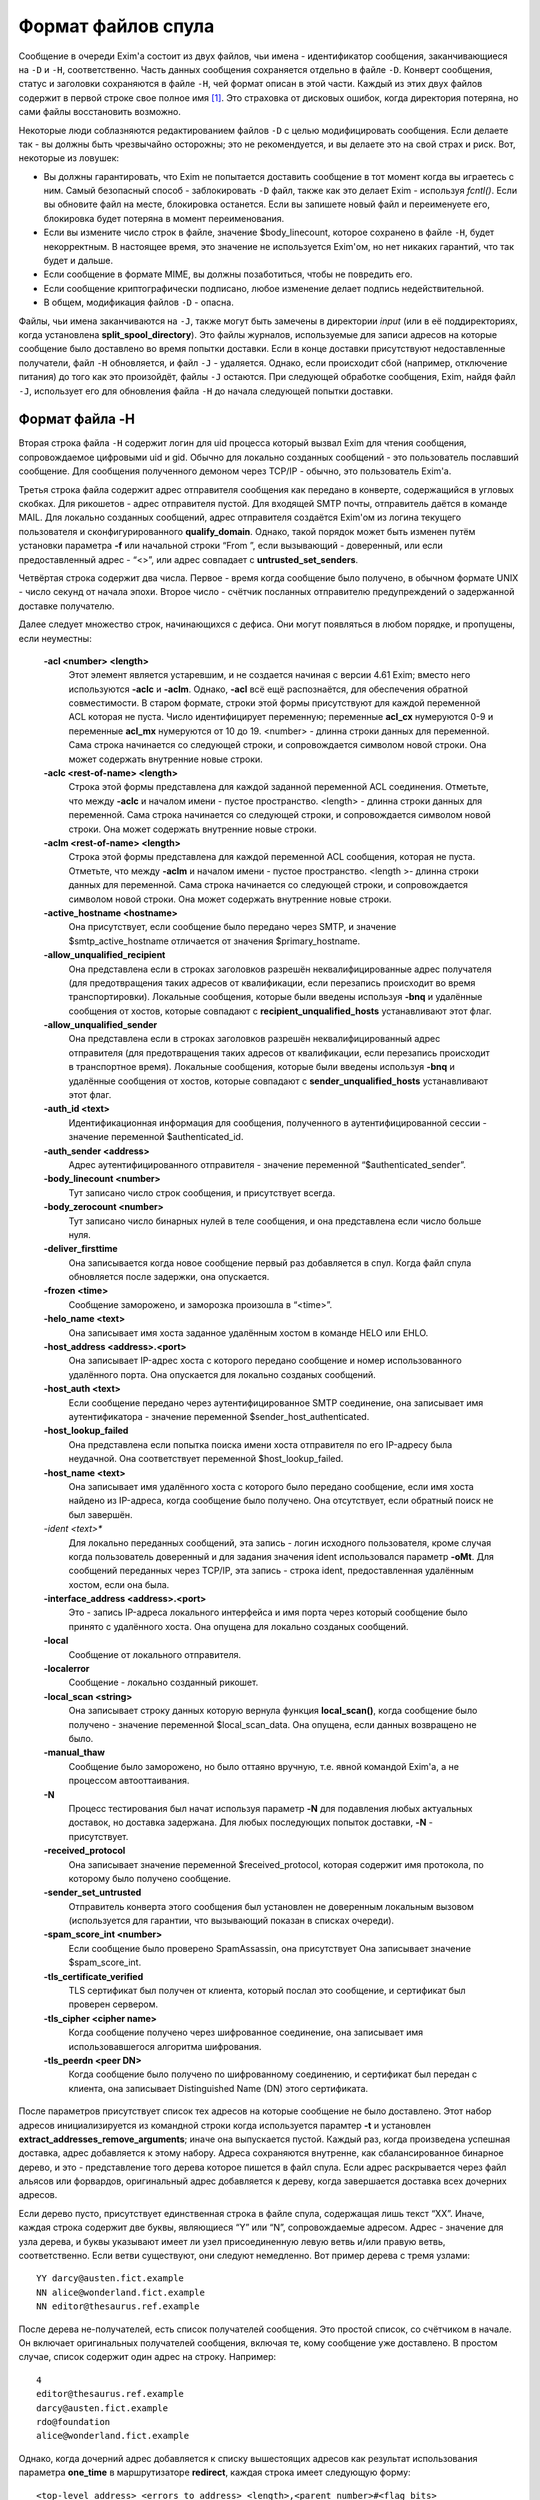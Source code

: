 
.. _ch53_00:

Формат файлов спула
===================

Сообщение в очереди Exim'a состоит из двух файлов, чьи имена - идентификатор сообщения, заканчивающиеся на ``-D`` и ``-H``, соответственно. Часть данных сообщения сохраняется отдельно в файле ``-D``. Конверт сообщения, статус и заголовки сохраняются в файле ``-H``, чей формат описан в этой части. Каждый из этих двух файлов содержит в первой строке свое полное имя [#]_. Это страховка от дисковых ошибок, когда директория потеряна, но сами файлы восстановить возможно.

Некоторые люди соблазняются редактированием файлов ``-D`` с целью модифицировать сообщения. Если делаете так - вы должны быть чрезвычайно осторожны; это не рекомендуется, и вы делаете это на свой страх и риск. Вот, некоторые из ловушек:

* Вы должны гарантировать, что Exim не попытается доставить сообщение в тот момент когда вы играетесь с ним. Самый безопасный способ - заблокировать ``-D`` файл, также как это делает Exim - используя *fcntl()*. Если вы обновите файл на месте, блокировка останется. Если вы запишете новый файл и переименуете его, блокировка будет потеряна в момент переименования.

* Если вы измените число строк в файле, значение $body_linecount, которое сохранено в файле ``-H``, будет некорректным. В настоящее время, это значение не используется Exim'ом, но нет никаких гарантий, что так будет и дальше.

* Если сообщение в формате MIME, вы должны позаботиться, чтобы не повредить его.
  
* Если сообщение криптографически подписано, любое изменение делает подпись недействительной.
  
* В общем, модификация файлов ``-D`` - опасна.
  
Файлы, чьи имена заканчиваются на ``-J``, также могут быть замечены в директории *input* (или в её поддиректориях, когда установлена **split_spool_directory**). Это файлы журналов, используемые для записи адресов на которые сообщение было доставлено во время попытки доставки. Если в конце доставки присутствуют недоставленные получатели, файл ``-H`` обновляется, и файл ``-J`` - удаляется. Однако, если происходит сбой (например, отключение питания) до того как это произойдёт, файлы ``-J`` остаются. При следующей обработке сообщения, Exim, найдя файл ``-J``, использует его для обновления файла ``-H`` до начала следующей попытки доставки.

.. _ch53_01:

Формат файла -H
-----------------

Вторая строка файла ``-H`` содержит логин для uid процесса который вызвал Exim для чтения сообщения, сопровождаемое цифровыми uid и gid. Обычно для локально созданных сообщений - это пользователь пославший сообщение. Для сообщения полученного демоном через TCP/IP - обычно, это пользователь Exim'a.

Третья строка файла содержит адрес отправителя сообщения как передано в конверте, содержащийся в угловых скобках. Для рикошетов - адрес отправителя пустой. Для входящей SMTP почты, отправитель даётся в команде MAIL. Для локально созданных сообщений, адрес отправителя создаётся Exim'ом из логина текущего пользователя и сконфигурированного **qualify_domain**. Однако, такой порядок может быть изменен путём установки параметра **-f** или начальной строки “From ”, если вызывающий - доверенный, или если предоставленный адрес - “<>”, или адрес совпадает с **untrusted_set_senders**.

Четвёртая строка содержит два числа. Первое - время когда сообщение было получено, в обычном формате UNIX - число секунд от начала эпохи. Второе число - счётчик посланных отправителю предупреждений о задержанной доставке получателю.

Далее следует множество строк, начинающихся с дефиса. Они могут появляться в любом порядке, и пропущены, если неуместны:

  **-acl <number> <length>**
    Этот элемент является устаревшим, и не создается начиная с версии 4.61 Exim; вместо него используются **-aclc** и **-aclm**. Однако, **-acl** всё ещё распознаётся, для обеспечения обратной совместимости. В старом формате, строки этой формы присутствуют для каждой переменной ACL которая не пуста. Число идентифицирует переменную; переменные **acl_cx** нумеруются 0-9 и переменные **acl_mx** нумеруются от 10 до 19. <number> - длинна строки данных для переменной. Сама строка начинается со следующей строки, и сопровождается символом новой строки. Она может содержать внутренние новые строки.
         
  **-aclc <rest-of-name> <length>** 
    Строка этой формы представлена для каждой заданной переменной ACL соединения. Отметьте, что между **-aclc** и началом имени - пустое пространство. <length> - длинна строки данных для переменной. Сама строка начинается со следующей строки, и сопровождается символом новой строки. Она может содержать внутренние новые строки.

  **-aclm <rest-of-name> <length>**
    Строка этой формы представлена для каждой переменной ACL сообщения, которая не пуста. Отметьте, что между **-aclm** и началом имени - пустое пространство. <length >- длинна строки данных для переменной. Сама строка начинается со следующей строки, и сопровождается символом новой строки. Она может содержать внутренние новые строки.

  **-active_hostname <hostname>**
    Она присутствует, если сообщение было передано через SMTP, и значение $smtp_active_hostname отличается от значения $primary_hostname.

  **-allow_unqualified_recipient**
    Она представлена если в строках заголовков разрешён неквалифицированные адрес получателя (для предотвращения таких адресов от квалификации, если перезапись происходит во время транспортировки). Локальные сообщения, которые были введены используя **-bnq** и удалённые сообщения от хостов, которые совпадают с **recipient_unqualified_hosts** устанавливают этот флаг.

  **-allow_unqualified_sender**
    Она представлена если в строках заголовков разрешён неквалифицированный адрес отправителя (для предотвращения таких адресов от квалификации, если перезапись происходит в транспортное время). Локальные сообщения, которые были введены используя **-bnq** и удалённые сообщения от хостов, которые совпадают с **sender_unqualified_hosts** устанавливают этот флаг.

  **-auth_id <text>**
    Идентификационная информация для сообщения, полученного в аутентифицированной сессии - значение переменной $authenticated_id.

  **-auth_sender <address>**
    Адрес аутентифицированного отправителя - значение переменной “$authenticated_sender”.
    
  **-body_linecount <number>**
    Тут записано число строк сообщения, и присутствует всегда.
    
  **-body_zerocount <number>**
    Тут записано число бинарных нулей в теле сообщения, и она представлена если число больше нуля.
    
  **-deliver_firsttime**
    Она записывается когда новое сообщение первый раз добавляется в спул. Когда файл спула обновляется после задержки, она опускается.
    
  **-frozen <time>**
    Сообщение заморожено, и заморозка произошла в “<time>”.

  **-helo_name <text>**
    Она записывает имя хоста заданное удалённым хостом в команде HELO или EHLO.
    
  **-host_address <address>.<port>**
    Она записывает IP-адрес хоста с которого передано сообщение и номер использованного удалённого порта. Она опускается для локально созданых сообщений.
    
  **-host_auth <text>**
    Если сообщение передано через аутентифицированное SMTP соединение, она записывает имя аутентификатора - значение переменной $sender_host_authenticated.

  **-host_lookup_failed**
    Она представлена если попытка поиска имени хоста отправителя по его IP-адресу была неудачной. Она соответствует переменной $host_lookup_failed.
    
  **-host_name <text>**
    Она записывает имя удалённого хоста с которого было передано сообщение, если имя хоста найдено из IP-адреса, когда сообщение было получено. Она отсутствует, если обратный поиск не был завершён.
    
  *-ident <text>**
    Для локально переданных сообщений, эта запись - логин исходного пользователя, кроме случая когда пользователь доверенный и для задания значения ident использовался параметр **-oMt**. Для сообщений переданных через TCP/IP, эта запись - строка ident, предоставленная удалённым хостом, если она была.

  **-interface_address <address>.<port>**
    Это - запись IP-адреса локального интерфейса и имя порта через который сообщение было принято с удалённого хоста. Она опущена для локально созданых сообщений.

  **-local**
    Сообщение от локального отправителя.
    
  **-localerror**
    Сообщение - локально созданный рикошет.
    
  **-local_scan <string>**
    Она записывает строку данных которую вернула функция **local_scan()**, когда сообщение было получено - значение переменной $local_scan_data. Она опущена, если данных возвращено не было.

  **-manual_thaw**
    Сообщение было заморожено, но было оттаяно вручную, т.е. явной командой Exim'a, а не процессом автооттаивания.

  **-N**
    Процесс тестирования был начат используя параметр **-N** для подавления любых актуальных доставок, но доставка задержана. Для любых последующих попыток доставки, **-N** - присутствует.

  **-received_protocol** 
    Она записывает значение переменной $received_protocol, которая содержит имя протокола, по которому было получено сообщение.

  **-sender_set_untrusted**
    Отправитель конверта этого сообщения был установлен не доверенным локальным вызовом (используется для гарантии, что вызывающий показан в списках очереди).
    
  **-spam_score_int <number>**
    Если сообщение было проверено SpamAssassin, она присутствует Она записывает значение $spam_score_int.

  **-tls_certificate_verified**
    TLS сертификат был получен от клиента, который послал это сообщение, и сертификат был проверен сервером.
    
  **-tls_cipher <cipher name>**
    Когда сообщение получено через шифрованное соединение, она записывает имя использовавшегося алгоритма шифрования.
         
  **-tls_peerdn <peer DN>**
    Когда сообщение было получено по шифрованному соединению, и сертификат был передан с клиента, она записывает Distinguished Name (DN) этого сертификата.
    
После параметров присутствует список тех адресов на которые сообщение не было доставлено. Этот набор адресов инициализируется из командной строки когда используется парамтер **-t** и установлен **extract_addresses_remove_arguments**; иначе она выпускается пустой. Каждый раз, когда произведена успешная доставка, адрес добавляется к этому набору. Адреса сохраняются внутренне, как cбалансированное бинарное дерево, и это - представление того дерева которое пишется в файл спула. Если адрес раскрывается через файл альясов или форвардов, оригинальный адрес добавляется к дереву, когда завершается доставка всех дочерних адресов.

Если дерево пусто, присутствует единственная строка в файле спула, содержащая лишь текст “XX”. Иначе, каждая строка содержит две буквы, являющиеся “Y” или “N”, сопровождаемые адресом. Адрес - значение для узла дерева, и буквы указывают имеет ли узел присоединенную левую ветвь и/или правую ветвь, соответственно. Если ветви существуют, они следуют немедленно. Вот пример дерева с тремя узлами::

    YY darcy@austen.fict.example
    NN alice@wonderland.fict.example
    NN editor@thesaurus.ref.example

После дерева не-получателей, есть список получателей сообщения. Это простой список, со счётчиком в начале. Он включает оригинальных получателей сообщения, включая те, кому сообщение уже доставлено. В простом случае, список содержит один адрес на строку. Например::

    4
    editor@thesaurus.ref.example
    darcy@austen.fict.example
    rdo@foundation
    alice@wonderland.fict.example

Однако, когда дочерний адрес добавляется к списку вышестоящих адресов как результат использования параметра **one_time** в маршрутизаторе **redirect**, каждая строка имеет следующую форму::

    <top-level address> <errors_to address> <length>,<parent number>#<flag bits>

Флаг 01 указывает присутствие трёх других полей, которые сопровождают адрес высшего уровня. Иные биты могут использоваться в будущем, для поддержки дополнительных полей. Смещение *<parent number>* в списке получателей оригинального родителя адресов “one time” . Первые два поля - отправитель конверта, который ассоциирован с этим адресом и его длиной. Если длинна - ноль, специальный отправитель конверта отсутствует (тогда в строке два символа пробела). Непустое поле может являться результатом маршрутизатора **redirect** у котором установлена **errors_to**.

Пустая строка отделяет конверт и статусную информацию от следующих заголовков. Заголовок может занять несколько строк файла, и с целью экономии усилий при его чтении, каждому заголовку предшествует число и идентификационный символ. Число - чисто символов в заголовке, включая любые встроенные новые строки и завершающую новую строку. Символ - один из следующих:

=======  ==============================                           
<blank>  заголовок который не интересует Exim 
B        заголовок *Bcc:*
C        заголовок *Cc:*
F        заголовок *From:*
I        заголовок *Message-id:*
P        заголовок *Received:* (P - означает почтовый штемпель) 
R        заголовок *Reply-To:*
S        заголовок *Sender:*
T        заголовок *To:*
\*       заменённый или удалённый заголовок 
=======  ==============================                           

Удалённые или заменённые (перезаписанные) заголовки остаются в файле спула для отладки. Они не передаются при доставке сообщения. Вот - типичный набор заголовков::

    111P Received: by hobbit.fict.example with local (Exim 4.00)
    id 14y9EI-00026G-00; Fri, 11 May 2001 10:28:59 +0100
    049  Message-Id: <E14y9EI-00026G-00@hobbit.fict.example>
    038* X-rewrote-sender: bb@hobbit.fict.example
    042* From: Bilbo Baggins <bb@hobbit.fict.example>
    049F From: Bilbo Baggins <B.Baggins@hobbit.fict.example>
    099* To: alice@wonderland.fict.example, rdo@foundation,
    darcy@austen.fict.example, editor@thesaurus.ref.example
    104T To: alice@wonderland.fict.example, rdo@foundation.example,
    darcy@austen.fict.example, editor@thesaurus.ref.example
    038  Date: Fri, 11 May 2001 10:28:59 +0100

Заголовки помеченные звёздочкой указывают, что отправитель конверта, заголовок “From:”, и заголовок “To:” были перезаписаны, последний потому что маршрутизация привела к неквалифицированному домену *foundation*.
                                                  
.. [#] вместе с ``-D`` и ``-H``
.. [#] нифига не понzл чё написал - прим. lissyara
